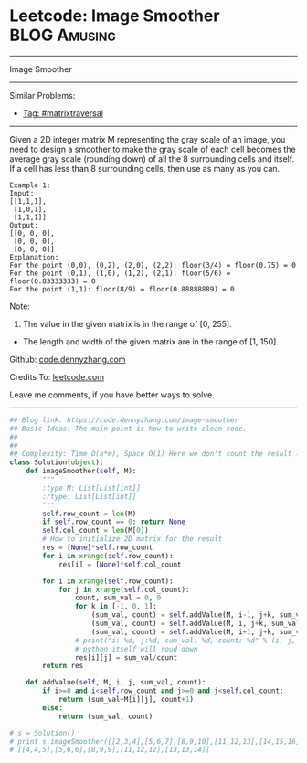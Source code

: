 * Leetcode: Image Smoother                                     :BLOG:Amusing:
#+STARTUP: showeverything
#+OPTIONS: toc:nil \n:t ^:nil creator:nil d:nil
:PROPERTIES:
:type:     matrixtraversal
:END:
---------------------------------------------------------------------
Image Smoother
---------------------------------------------------------------------
Similar Problems:
- [[https://code.dennyzhang.com/tag/matrixtraversal][Tag: #matrixtraversal]]
---------------------------------------------------------------------
Given a 2D integer matrix M representing the gray scale of an image, you need to design a smoother to make the gray scale of each cell becomes the average gray scale (rounding down) of all the 8 surrounding cells and itself. If a cell has less than 8 surrounding cells, then use as many as you can.

#+BEGIN_EXAMPLE
Example 1:
Input:
[[1,1,1],
 [1,0,1],
 [1,1,1]]
Output:
[[0, 0, 0],
 [0, 0, 0],
 [0, 0, 0]]
Explanation:
For the point (0,0), (0,2), (2,0), (2,2): floor(3/4) = floor(0.75) = 0
For the point (0,1), (1,0), (1,2), (2,1): floor(5/6) = floor(0.83333333) = 0
For the point (1,1): floor(8/9) = floor(0.88888889) = 0
#+END_EXAMPLE

Note:
1. The value in the given matrix is in the range of [0, 255].
- The length and width of the given matrix are in the range of [1, 150].

Github: [[https://github.com/dennyzhang/code.dennyzhang.com/tree/master/problems/image-smoother][code.dennyzhang.com]]

Credits To: [[https://leetcode.com/problems/image-smoother/description/][leetcode.com]]

Leave me comments, if you have better ways to solve.
---------------------------------------------------------------------

#+BEGIN_SRC python
## Blog link: https://code.dennyzhang.com/image-smoother
## Basic Ideas: The main point is how to write clean code.
##
##
## Complexity: Time O(n*m), Space O(1) Here we don't count the result list
class Solution(object):
    def imageSmoother(self, M):
        """
        :type M: List[List[int]]
        :rtype: List[List[int]]
        """
        self.row_count = len(M)
        if self.row_count == 0: return None
        self.col_count = len(M[0])
        # How to initialize 2D matrix for the result
        res = [None]*self.row_count
        for i in xrange(self.row_count):
            res[i] = [None]*self.col_count

        for i in xrange(self.row_count):
            for j in xrange(self.col_count):
                count, sum_val = 0, 0
                for k in [-1, 0, 1]:
                    (sum_val, count) = self.addValue(M, i-1, j+k, sum_val, count)
                    (sum_val, count) = self.addValue(M, i, j+k, sum_val, count)
                    (sum_val, count) = self.addValue(M, i+1, j+k, sum_val, count)
                # print("i: %d, j:%d, sum_val: %d, count: %d" % (i, j, sum_val, count))
                # python itself will roud down
                res[i][j] = sum_val/count
        return res

    def addValue(self, M, i, j, sum_val, count):
        if i>=0 and i<self.row_count and j>=0 and j<self.col_count:
            return (sum_val+M[i][j], count+1)
        else:
            return (sum_val, count)

# s = Solution()
# print s.imageSmoother([[2,3,4],[5,6,7],[8,9,10],[11,12,13],[14,15,16]])
# [[4,4,5],[5,6,6],[8,9,9],[11,12,12],[13,13,14]]
#+END_SRC

#+BEGIN_HTML
<div style="overflow: hidden;">
<div style="float: left; padding: 5px"> <a href="https://www.linkedin.com/in/dennyzhang001"><img src="https://www.dennyzhang.com/wp-content/uploads/sns/linkedin.png" alt="linkedin" /></a></div>
<div style="float: left; padding: 5px"><a href="https://github.com/dennyzhang"><img src="https://www.dennyzhang.com/wp-content/uploads/sns/github.png" alt="github" /></a></div>
<div style="float: left; padding: 5px"><a href="https://www.dennyzhang.com/slack" target="_blank" rel="nofollow"><img src="https://slack.dennyzhang.com/badge.svg" alt="slack"/></a></div>
</div>
#+END_HTML
